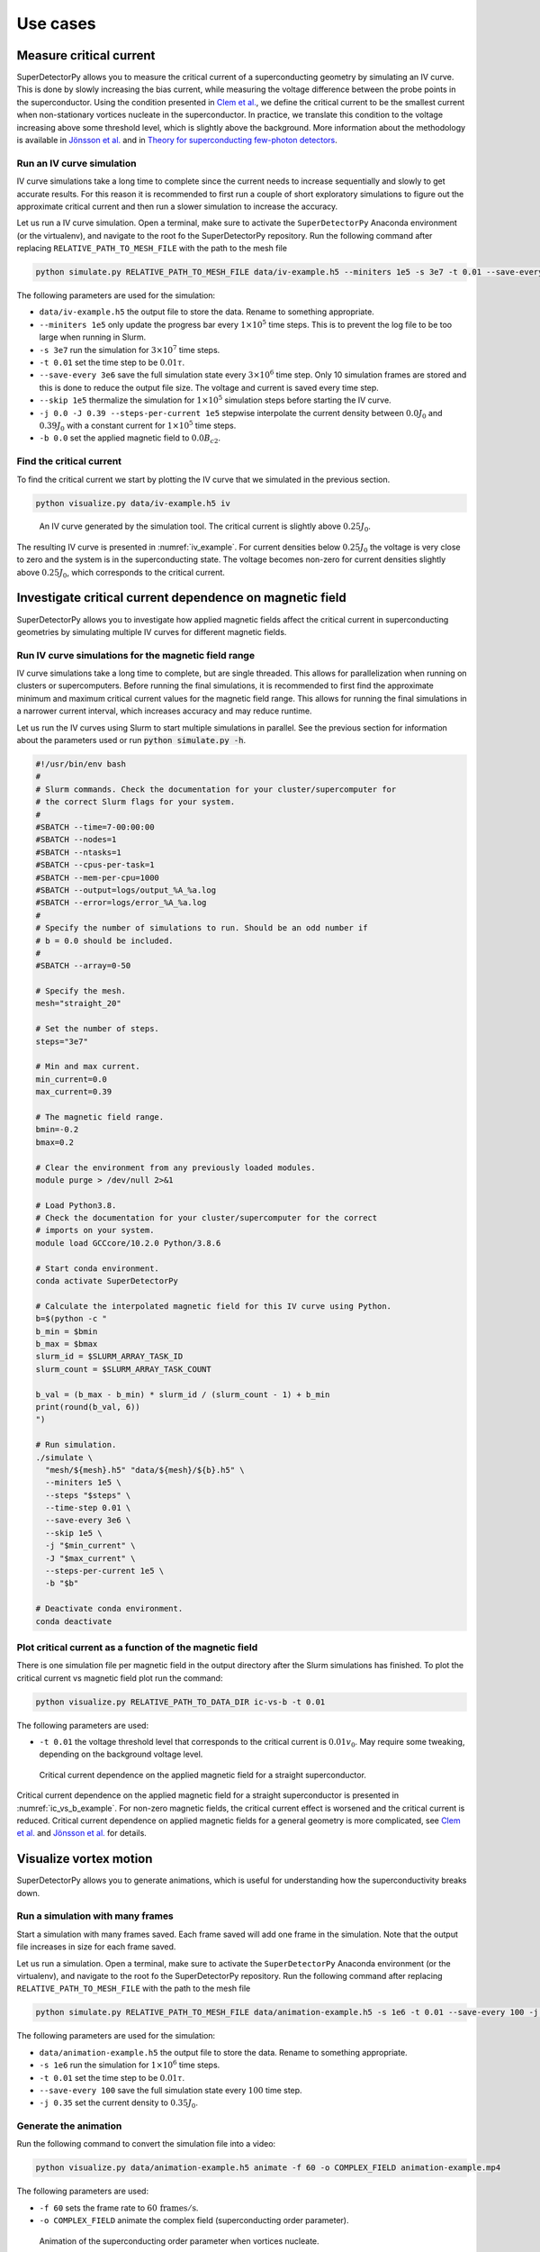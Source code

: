 =========
Use cases
=========



Measure critical current
========================

SuperDetectorPy allows you to measure the critical current of a superconducting geometry by simulating an IV curve. This is done by slowly increasing the bias current, while measuring the voltage difference between the probe points in the superconductor. Using the condition presented in `Clem et al. <https://doi.org/10.1103/PhysRevB.85.144511>`_, we define the critical current to be the smallest current when non-stationary vortices nucleate in the superconductor. In practice, we translate this condition to the voltage increasing above some threshold level, which is slightly above the background. More information about the methodology is available in `Jönsson et al. <https://doi.org/10.48550/arXiv.2112.05443>`_ and in `Theory for superconducting few-photon detectors <https://urn.kb.se/resolve?urn=urn:nbn:se:kth:diva-312132>`_.

Run an IV curve simulation
--------------------------

IV curve simulations take a long time to complete since the current needs to increase sequentially and slowly to get accurate results. For this reason it is recommended to first run a couple of short exploratory simulations to figure out the approximate critical current and then run a slower simulation to increase the accuracy.

Let us run a IV curve simulation. Open a terminal, make sure to activate the ``SuperDetectorPy`` Anaconda environment (or the virtualenv), and navigate to the root fo the SuperDetectorPy repository. Run the following command after replacing ``RELATIVE_PATH_TO_MESH_FILE`` with the path to the mesh file

.. code-block:: bash

    python simulate.py RELATIVE_PATH_TO_MESH_FILE data/iv-example.h5 --miniters 1e5 -s 3e7 -t 0.01 --save-every 3e6 --skip 1e5 -j 0.0 -J 0.39 --steps-per-current 1e5 -b 0.0

The following parameters are used for the simulation:

- ``data/iv-example.h5`` the output file to store the data. Rename to something appropriate.

- ``--miniters 1e5`` only update the progress bar every :math:`1 \times 10^5` time steps. This is to prevent the log file to be too large when running in Slurm.

- ``-s 3e7`` run the simulation for :math:`3 \times 10^7` time steps.

- ``-t 0.01`` set the time step to be :math:`0.01 \tau`.

- ``--save-every 3e6`` save the full simulation state every :math:`3 \times 10^6` time step. Only 10 simulation frames are stored and this is done to reduce the output file size. The voltage and current is saved every time step.

- ``--skip 1e5`` thermalize the simulation for :math:`1 \times 10^5` simulation steps before starting the IV curve.

- ``-j 0.0 -J 0.39 --steps-per-current 1e5`` stepwise interpolate the current density between :math:`0.0 J_0` and :math:`0.39 J_0` with a constant current for :math:`1 \times 10^5` time steps.

- ``-b 0.0`` set the applied magnetic field to :math:`0.0 B_{c2}`.

Find the critical current
-------------------------

To find the critical current we start by plotting the IV curve that we simulated in the previous section.

.. code-block:: bash

    python visualize.py data/iv-example.h5 iv

.. _iv_example:
.. figure:: _static/iv_example.svg
    :alt: IV example

    An IV curve generated by the simulation tool. The critical current is slightly above :math:`0.25 J_0`.

The resulting IV curve is presented in :numref:`iv_example`. For current densities below :math:`0.25 J_0` the voltage is very close to zero and the system is in the superconducting state. The voltage becomes non-zero for current densities slightly above :math:`0.25 J_0`, which corresponds to the critical current.


Investigate critical current dependence on magnetic field
=========================================================

SuperDetectorPy allows you to investigate how applied magnetic fields affect the critical current in superconducting geometries by simulating multiple IV curves for different magnetic fields.

Run IV curve simulations for the magnetic field range
-----------------------------------------------------

IV curve simulations take a long time to complete, but are single threaded. This allows for parallelization when running on clusters or supercomputers. Before running the final simulations, it is recommended to first find the approximate minimum and maximum critical current values for the magnetic field range. This allows for running the final simulations in a narrower current interval, which increases accuracy and may reduce runtime.

Let us run the IV curves using Slurm to start multiple simulations in parallel. See the previous section for information about the parameters used or run :code:`python simulate.py -h`.

.. code-block:: bash

    #!/usr/bin/env bash
    #
    # Slurm commands. Check the documentation for your cluster/supercomputer for
    # the correct Slurm flags for your system.
    #
    #SBATCH --time=7-00:00:00
    #SBATCH --nodes=1
    #SBATCH --ntasks=1
    #SBATCH --cpus-per-task=1
    #SBATCH --mem-per-cpu=1000
    #SBATCH --output=logs/output_%A_%a.log
    #SBATCH --error=logs/error_%A_%a.log
    #
    # Specify the number of simulations to run. Should be an odd number if
    # b = 0.0 should be included.
    #
    #SBATCH --array=0-50

    # Specify the mesh.
    mesh="straight_20"

    # Set the number of steps.
    steps="3e7"

    # Min and max current.
    min_current=0.0
    max_current=0.39

    # The magnetic field range.
    bmin=-0.2
    bmax=0.2

    # Clear the environment from any previously loaded modules.
    module purge > /dev/null 2>&1

    # Load Python3.8.
    # Check the documentation for your cluster/supercomputer for the correct
    # imports on your system.
    module load GCCcore/10.2.0 Python/3.8.6

    # Start conda environment.
    conda activate SuperDetectorPy

    # Calculate the interpolated magnetic field for this IV curve using Python.
    b=$(python -c "
    b_min = $bmin
    b_max = $bmax
    slurm_id = $SLURM_ARRAY_TASK_ID
    slurm_count = $SLURM_ARRAY_TASK_COUNT

    b_val = (b_max - b_min) * slurm_id / (slurm_count - 1) + b_min
    print(round(b_val, 6))
    ")

    # Run simulation.
    ./simulate \
      "mesh/${mesh}.h5" "data/${mesh}/${b}.h5" \
      --miniters 1e5 \
      --steps "$steps" \
      --time-step 0.01 \
      --save-every 3e6 \
      --skip 1e5 \
      -j "$min_current" \
      -J "$max_current" \
      --steps-per-current 1e5 \
      -b "$b"

    # Deactivate conda environment.
    conda deactivate

Plot critical current as a function of the magnetic field
---------------------------------------------------------

There is one simulation file per magnetic field in the output directory after the Slurm simulations has finished. To plot the critical current vs magnetic field plot run the command:

.. code-block:: bash

    python visualize.py RELATIVE_PATH_TO_DATA_DIR ic-vs-b -t 0.01

The following parameters are used:

- ``-t 0.01`` the voltage threshold level that corresponds to the critical current is :math:`0.01 v_0`. May require some tweaking, depending on the background voltage level.

.. _ic_vs_b_example:
.. figure:: _static/ic_vs_b_example.svg
    :alt: Ic vs B example

    Critical current dependence on the applied magnetic field for a straight superconductor.

Critical current dependence on the applied magnetic field for a straight superconductor is presented in :numref:`ic_vs_b_example`. For non-zero magnetic fields, the critical current effect is worsened and the critical current is reduced. Critical current dependence on applied magnetic fields for a general geometry is more complicated, see `Clem et al. <https://doi.org/10.1103/PhysRevB.85.144511>`_ and `Jönsson et al. <https://doi.org/10.48550/arXiv.2112.05443>`_ for details.

Visualize vortex motion
=======================

SuperDetectorPy allows you to generate animations, which is useful for understanding how the superconductivity breaks down.

Run a simulation with many frames
---------------------------------

Start a simulation with many frames saved. Each frame saved will add one frame in the simulation. Note that the output file increases in size for each frame saved.

Let us run a simulation. Open a terminal, make sure to activate the ``SuperDetectorPy`` Anaconda environment (or the virtualenv), and navigate to the root fo the SuperDetectorPy repository. Run the following command after replacing ``RELATIVE_PATH_TO_MESH_FILE`` with the path to the mesh file

.. code-block:: bash

    python simulate.py RELATIVE_PATH_TO_MESH_FILE data/animation-example.h5 -s 1e6 -t 0.01 --save-every 100 -j 0.35

The following parameters are used for the simulation:

- ``data/animation-example.h5`` the output file to store the data. Rename to something appropriate.

- ``-s 1e6`` run the simulation for :math:`1 \times 10^6` time steps.

- ``-t 0.01`` set the time step to be :math:`0.01 \tau`.

- ``--save-every 100`` save the full simulation state every :math:`100` time step.

- ``-j 0.35`` set the current density to :math:`0.35 J_0`.

Generate the animation
----------------------

Run the following command to convert the simulation file into a video:

.. code-block:: bash

    python visualize.py data/animation-example.h5 animate -f 60 -o COMPLEX_FIELD animation-example.mp4

The following parameters are used:

- ``-f 60`` sets the frame rate to :math:`60 \, \text{frames}/\text{s}`.
- ``-o COMPLEX_FIELD`` animate the complex field (superconducting order parameter).

.. _animation_example:
.. figure:: _static/animation_example.webp
    :alt: Animation example

    Animation of the superconducting order parameter when vortices nucleate.

An edited version of the animation is presented in :numref:`animation_example`. From the animation it is clear that the weakest part of the superconductor is where the inner bend starts.
